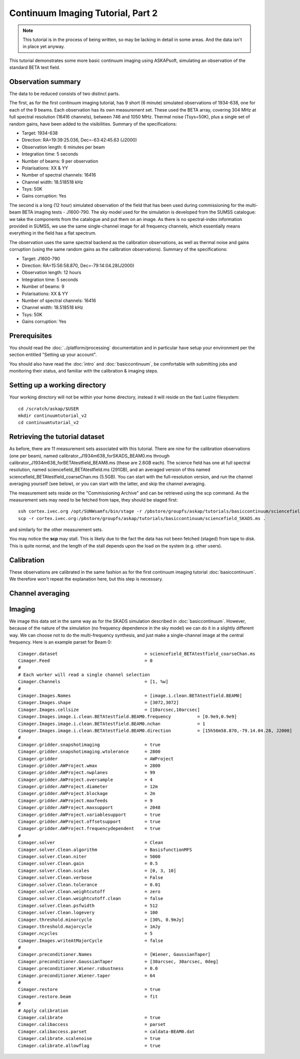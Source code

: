 Continuum Imaging Tutorial, Part 2
==================================

.. note:: This tutorial is in the process of being written, so may be lacking in detail in some areas. And the data isn't in place yet anyway.

This tutorial demonstrates some more basic continuum imaging using ASKAPsoft, simulating an observation of the standard BETA test field.

Observation summary
-------------------
The data to be reduced consists of two distinct parts.

The first, as for the first continuum imaging tutorial, has 9 short (6 minute) simulated observations of 1934-638, one for each of the 9 beams. Each observation has its own measurement set. These used the BETA array, covering 304 MHz at full spectral resolution (16416 channels), between 746 and 1050 MHz. Thermal noise (Tsys=50K), plus a single set of random gains, have been added to the visibilities. Summary of the specifications:

* Target: 1934-638
* Direction: RA=19:39:25.036, Dec=-63:42:45.63 (J2000)
* Observation length: 6 minutes per beam
* Integration time: 5 seconds
* Number of beams: 9 per observation
* Polarisations: XX & YY
* Number of spectral channels: 16416
* Channel width: 18.518518 kHz
* Tsys: 50K
* Gains corruption: Yes


The second is a long (12 hour) simulated observation of the field that has been used during commissioning for the multi-beam BETA imaging tests - J1600-790. The sky model used for the simulation is developed from the SUMSS catalogue: we take the components from the catalogue and put them on an image. As there is no spectral-index information provided in SUMSS, we use the same single-channel image for all frequency channels, which essentially means everything in the field has a flat spectrum.

The observation uses the same spectral backend as the calibration observations, as well as thermal noise and gains corruption (using the same random gains as the calibration observations). Summary of the specifications:

* Target: J1600-790
* Direction: RA=15:56:58.870, Dec=-79:14:04.28(J2000)
* Observation length: 12 hours
* Integration time: 5 seconds
* Number of beams: 9 
* Polarisations: XX & YY
* Number of spectral channels: 16416
* Channel width: 18.518518 kHz
* Tsys: 50K
* Gains corruption: Yes

Prerequisites
-------------
You should read the :doc:`../platform/processing` documentation and in particular have
setup your environment per the section entitled "Setting up your account". 

You should also have read the :doc:`intro` and :doc:`basiccontinuum`, be comfortable with submitting jobs and monitoring their status, and familiar with the calibration & imaging steps.

Setting up a working directory
------------------------------
Your working directory will not be within your home directory, instead it will reside
on the fast Lustre filesystem::

    cd /scratch/askap/$USER
    mkdir continuumtutorial_v2
    cd continuumtutorial_v2

Retrieving the tutorial dataset
-------------------------------

As before, there are 11 measurement sets associated with this tutorial. There are nine for the calibration observations (one per beam), named calibrator_J1934m638_forSKADS_BEAM0.ms through calibrator_J1934m638_forBETAtestfield_BEAM8.ms (these are 2.6GB each). The science field has one at full spectral resolution, named sciencefield_BETAtestfield.ms (291GB), and an averaged version of this named sciencefield_BETAtestfield_coarseChan.ms (5.5GB). You can start with the full-resolution version, and run the channel averaging yourself (see below), or you can start with the latter, and skip the channel averaging. 

The measurement sets reside on the "Commissioning Archive" and can be retrieved using the scp command. As the measurement sets may need to be fetched from tape, they should be staged first::

    ssh cortex.ivec.org /opt/SUNWsamfs/bin/stage -r /pbstore/groupfs/askap/tutorials/basiccontinuum/sciencefield_SKADS.ms
    scp -r cortex.ivec.org:/pbstore/groupfs/askap/tutorials/basiccontinuum/sciencefield_SKADS.ms .

and similarly for the other measurement sets.

You may notice the **scp** may stall. This is likely due to the fact the data has not been fetched (staged) from tape to disk. This is quite normal, and the length of the stall depends upon the load on the system (e.g. other users).

Calibration
-----------

These observations are calibrated in the same fashion as for the first continuum imaging tutorial :doc:`basiccontinuum`. We therefore won't repeat the explanation here, but this step is necessary.

Channel averaging
-----------------



Imaging
-------

We image this data set in the same way as for the SKADS simulation described in :doc:`basiccontinuum`. However, because of the nature of the simulation (no frequency dependence in the sky model) we can do it in a slightly different way. We can choose not to do the multi-frequency synthesis, and just make a single-channel image at the central frequency. Here is an example parset for Beam 0::

	Cimager.dataset                                 = sciencefield_BETAtestfield_coarseChan.ms
	Cimager.Feed                                    = 0
	#
	# Each worker will read a single channel selection
	Cimager.Channels                                = [1, %w]
	#
	Cimager.Images.Names                            = [image.i.clean.BETAtestfield.BEAM0]
	Cimager.Images.shape                            = [3072,3072]
	Cimager.Images.cellsize                         = [10arcsec,10arcsec]
	Cimager.Images.image.i.clean.BETAtestfield.BEAM0.frequency          = [0.9e9,0.9e9]
	Cimager.Images.image.i.clean.BETAtestfield.BEAM0.nchan              = 1
	Cimager.Images.image.i.clean.BETAtestfield.BEAM0.direction          = [15h56m58.870,-79.14.04.28, J2000]
	#
	Cimager.gridder.snapshotimaging                 = true
	Cimager.gridder.snapshotimaging.wtolerance      = 2800
	Cimager.gridder                                 = AWProject
	Cimager.gridder.AWProject.wmax                  = 2800
	Cimager.gridder.AWProject.nwplanes              = 99
	Cimager.gridder.AWProject.oversample            = 4
	Cimager.gridder.AWProject.diameter              = 12m
	Cimager.gridder.AWProject.blockage              = 2m
	Cimager.gridder.AWProject.maxfeeds              = 9
	Cimager.gridder.AWProject.maxsupport            = 2048
	Cimager.gridder.AWProject.variablesupport       = true
	Cimager.gridder.AWProject.offsetsupport         = true
	Cimager.gridder.AWProject.frequencydependent    = true
	#
	Cimager.solver                                  = Clean
	Cimager.solver.Clean.algorithm                  = BasisfunctionMFS
	Cimager.solver.Clean.niter                      = 5000
	Cimager.solver.Clean.gain                       = 0.5
	Cimager.solver.Clean.scales                     = [0, 3, 10]
	Cimager.solver.Clean.verbose                    = False
	Cimager.solver.Clean.tolerance                  = 0.01
	Cimager.solver.Clean.weightcutoff               = zero
	Cimager.solver.Clean.weightcutoff.clean         = false
	Cimager.solver.Clean.psfwidth                   = 512
	Cimager.solver.Clean.logevery                   = 100
	Cimager.threshold.minorcycle                    = [30%, 0.9mJy]
	Cimager.threshold.majorcycle                    = 1mJy
	Cimager.ncycles                                 = 5
	Cimager.Images.writeAtMajorCycle                = false
	#
	Cimager.preconditioner.Names                    = [Wiener, GaussianTaper]
	Cimager.preconditioner.GaussianTaper            = [30arcsec, 30arcsec, 0deg]
	Cimager.preconditioner.Wiener.robustness        = 0.0
	Cimager.preconditioner.Wiener.taper             = 64
	#
	Cimager.restore                                 = true
	Cimager.restore.beam                            = fit
	#
	# Apply calibration
	Cimager.calibrate                               = true
	Cimager.calibaccess                             = parset
	Cimager.calibaccess.parset                      = caldata-BEAM0.dat
	Cimager.calibrate.scalenoise                    = true
	Cimager.calibrate.allowflag                     = true

